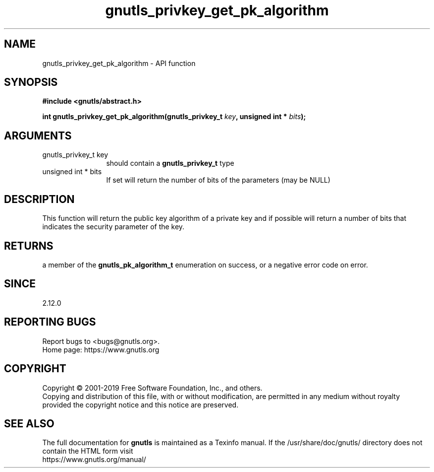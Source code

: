 .\" DO NOT MODIFY THIS FILE!  It was generated by gdoc.
.TH "gnutls_privkey_get_pk_algorithm" 3 "3.6.10" "gnutls" "gnutls"
.SH NAME
gnutls_privkey_get_pk_algorithm \- API function
.SH SYNOPSIS
.B #include <gnutls/abstract.h>
.sp
.BI "int gnutls_privkey_get_pk_algorithm(gnutls_privkey_t " key ", unsigned int * " bits ");"
.SH ARGUMENTS
.IP "gnutls_privkey_t key" 12
should contain a \fBgnutls_privkey_t\fP type
.IP "unsigned int * bits" 12
If set will return the number of bits of the parameters (may be NULL)
.SH "DESCRIPTION"
This function will return the public key algorithm of a private
key and if possible will return a number of bits that indicates
the security parameter of the key.
.SH "RETURNS"
a member of the \fBgnutls_pk_algorithm_t\fP enumeration on
success, or a negative error code on error.
.SH "SINCE"
2.12.0
.SH "REPORTING BUGS"
Report bugs to <bugs@gnutls.org>.
.br
Home page: https://www.gnutls.org

.SH COPYRIGHT
Copyright \(co 2001-2019 Free Software Foundation, Inc., and others.
.br
Copying and distribution of this file, with or without modification,
are permitted in any medium without royalty provided the copyright
notice and this notice are preserved.
.SH "SEE ALSO"
The full documentation for
.B gnutls
is maintained as a Texinfo manual.
If the /usr/share/doc/gnutls/
directory does not contain the HTML form visit
.B
.IP https://www.gnutls.org/manual/
.PP
